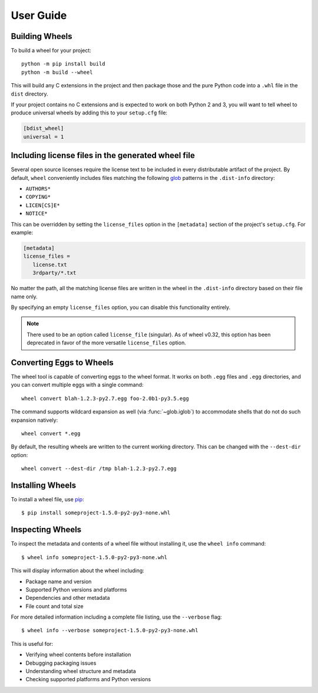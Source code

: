 User Guide
==========

Building Wheels
---------------

To build a wheel for your project::

    python -m pip install build
    python -m build --wheel

This will build any C extensions in the project and then package those and the
pure Python code into a ``.whl`` file in the ``dist`` directory.

If your project contains no C extensions and is expected to work on both
Python 2 and 3, you will want to tell wheel to produce universal wheels by
adding this to your ``setup.cfg`` file:

.. code-block:: ini

    [bdist_wheel]
    universal = 1


Including license files in the generated wheel file
---------------------------------------------------

Several open source licenses require the license text to be included in every
distributable artifact of the project. By default, ``wheel`` conveniently
includes files matching the following glob_ patterns in the ``.dist-info``
directory:

* ``AUTHORS*``
* ``COPYING*``
* ``LICEN[CS]E*``
* ``NOTICE*``

This can be overridden by setting the ``license_files`` option in the
``[metadata]`` section of the project's ``setup.cfg``. For example:

.. code-block:: cfg

   [metadata]
   license_files =
      license.txt
      3rdparty/*.txt

No matter the path, all the matching license files are written in the wheel in
the ``.dist-info`` directory based on their file name only.

By specifying an empty ``license_files`` option, you can disable this
functionality entirely.

.. note:: There used to be an option called ``license_file`` (singular).
    As of wheel v0.32, this option has been deprecated in favor of the more
    versatile ``license_files`` option.

.. _glob: https://docs.python.org/library/glob.html

Converting Eggs to Wheels
-------------------------

The wheel tool is capable of converting eggs to the wheel format.
It works on both ``.egg`` files and ``.egg`` directories, and you can convert
multiple eggs with a single command::

    wheel convert blah-1.2.3-py2.7.egg foo-2.0b1-py3.5.egg

The command supports wildcard expansion as well (via :func:`~glob.iglob`) to
accommodate shells that do not do such expansion natively::

    wheel convert *.egg

By default, the resulting wheels are written to the current working directory.
This can be changed with the ``--dest-dir`` option::

    wheel convert --dest-dir /tmp blah-1.2.3-py2.7.egg

Installing Wheels
-----------------

To install a wheel file, use pip_::

    $ pip install someproject-1.5.0-py2-py3-none.whl

.. _pip: https://pypi.org/project/pip/


Inspecting Wheels
-----------------

To inspect the metadata and contents of a wheel file without installing it,
use the ``wheel info`` command::

    $ wheel info someproject-1.5.0-py2-py3-none.whl

This will display information about the wheel including:

* Package name and version
* Supported Python versions and platforms
* Dependencies and other metadata
* File count and total size

For more detailed information including a complete file listing, use the
``--verbose`` flag::

    $ wheel info --verbose someproject-1.5.0-py2-py3-none.whl

This is useful for:

* Verifying wheel contents before installation
* Debugging packaging issues
* Understanding wheel structure and metadata
* Checking supported platforms and Python versions
